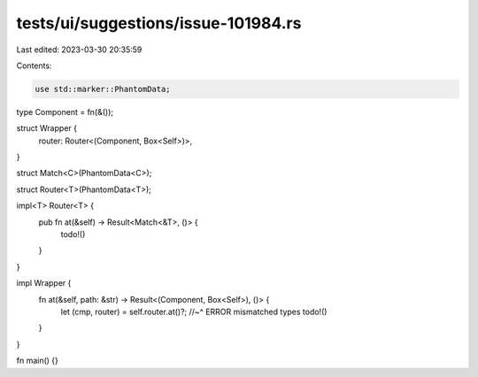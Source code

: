 tests/ui/suggestions/issue-101984.rs
====================================

Last edited: 2023-03-30 20:35:59

Contents:

.. code-block:: rs

    use std::marker::PhantomData;

type Component = fn(&());

struct Wrapper {
    router: Router<(Component, Box<Self>)>,
}

struct Match<C>(PhantomData<C>);

struct Router<T>(PhantomData<T>);

impl<T> Router<T> {
    pub fn at(&self) -> Result<Match<&T>, ()> {
        todo!()
    }
}

impl Wrapper {
    fn at(&self, path: &str) -> Result<(Component, Box<Self>), ()> {
        let (cmp, router) = self.router.at()?;
        //~^ ERROR mismatched types
        todo!()
    }
}

fn main() {}



